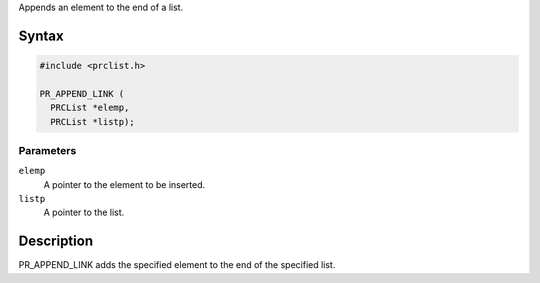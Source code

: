 Appends an element to the end of a list.

.. _Syntax:

Syntax
------

.. code:: eval

   #include <prclist.h>

   PR_APPEND_LINK (
     PRCList *elemp,
     PRCList *listp);

.. _Parameters:

Parameters
~~~~~~~~~~

``elemp``
   A pointer to the element to be inserted.
``listp``
   A pointer to the list.

.. _Description:

Description
-----------

PR_APPEND_LINK adds the specified element to the end of the specified
list.
